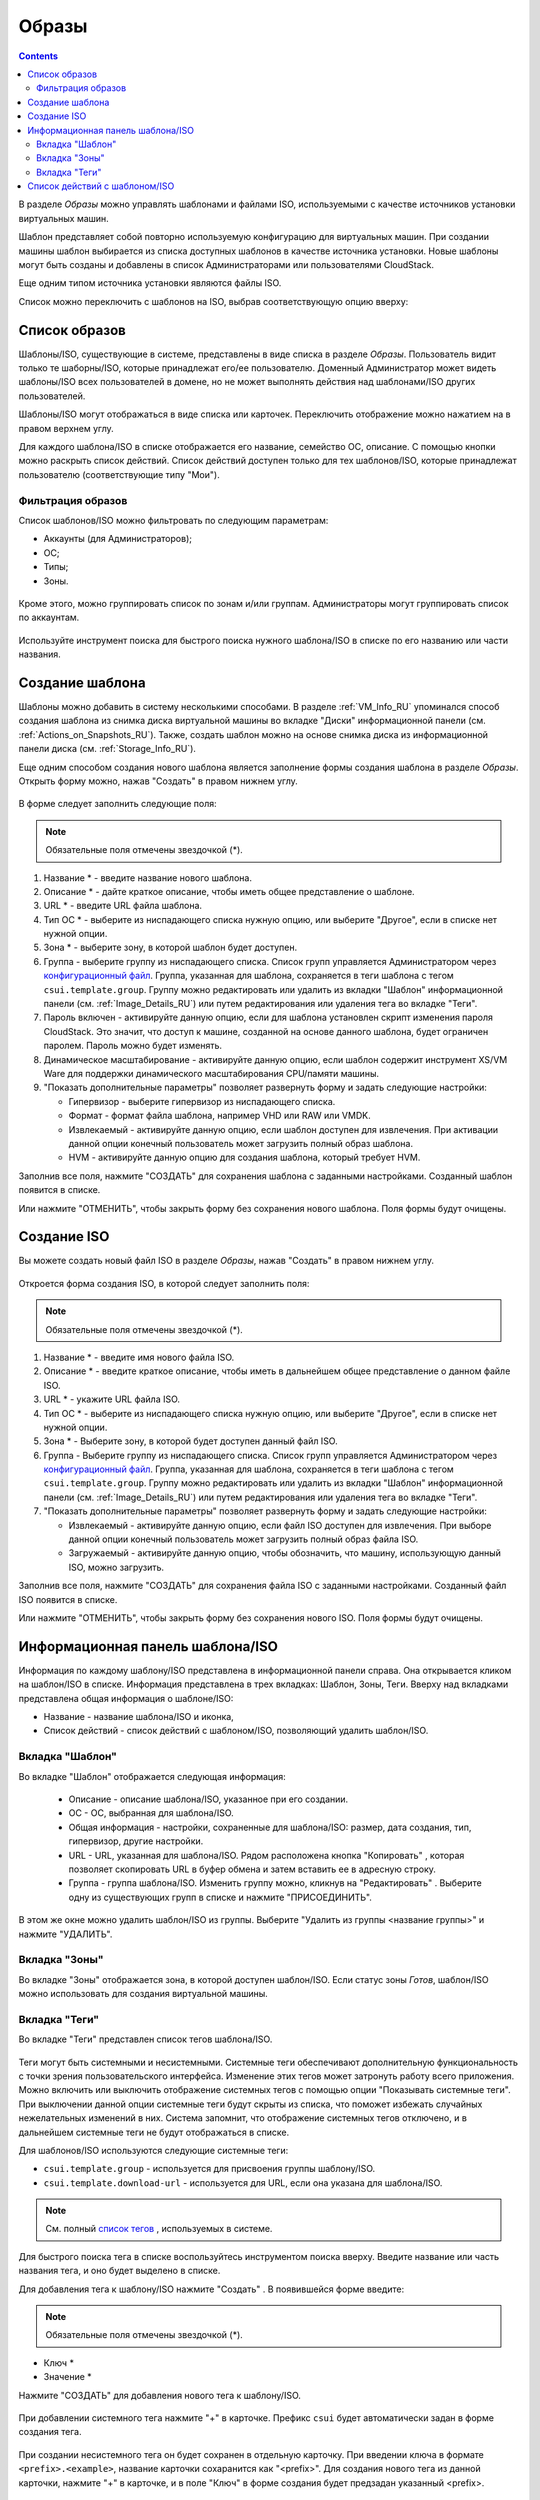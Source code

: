 .. _Images_RU:

Образы
---------------
.. Contents::

В разделе *Образы* можно управлять шаблонами и файлами ISO, используемыми с качестве источников установки виртуальных машин.

Шаблон представляет собой повторно используемую конфигурацию для виртуальных машин. При создании машины шаблон выбирается из списка доступных шаблонов в качестве источника установки. Новые шаблоны могут быть созданы и добавлены в список Администраторами или пользователями CloudStack.

Еще одним типом источника установки являются файлы ISO.

Список можно переключить с шаблонов на ISO, выбрав соответствующую опцию вверху:

.. figure:: _static/RU_Images_TempISO1.png

Список образов
~~~~~~~~~~~~~~~~~~~~~~~~

Шаблоны/ISO, существующие в системе, представлены в виде списка в разделе *Образы*. Пользователь видит только те шаборны/ISO, которые принадлежат его/ее пользователю. Доменный Администратор может видеть шаблоны/ISO всех пользователей в домене, но не может выполнять действия над шаблонами/ISO других пользователей. 

Шаблоны/ISO  могут отображаться в виде списка или карточек. Переключить отображение можно нажатием на |view box icon| в правом верхнем углу. 

Для каждого шаблона/ISO в списке отображается его название, семейство ОС, описание. С помощью кнопки |actions icon| можно раскрыть список действий. Список действий доступен только для тех шаблонов/ISO, которые принадлежат пользователю (соответствующие типу "Мои"). 

Фильтрация образов
""""""""""""""""""""""""""""
Список шаблонов/ISO можно фильтровать по следующим параметрам:

- Аккаунты (для Администраторов);
- ОС;
- Типы;
- Зоны.

.. figure:: _static/RU_Images_TempList_Admin1.png

Кроме этого, можно группировать список по зонам и/или группам. Администраторы могут группировать список по аккаунтам.

.. figure:: _static/RU_Images_Temp_AdminGrouping.png

Используйте инструмент поиска для быстрого поиска нужного шаблона/ISO в списке по его названию или части названия. 

Создание шаблона
~~~~~~~~~~~~~~~~~~~~

Шаблоны можно добавить в систему несколькими способами. В разделе :ref:`VM_Info_RU` упоминался способ создания шаблона из снимка диска виртуальной машины во вкладке "Диски" информационной панели (см. :ref:`Actions_on_Snapshots_RU`). Также, создать шаблон можно на основе снимка диска из информационной панели диска (см. :ref:`Storage_Info_RU`).

Еще одним способом создания нового шаблона является заполнение формы создания шаблона в разделе *Образы*. Открыть форму можно, нажав "Создать" |create icon| в правом нижнем углу. 

.. figure:: _static/RU_Images_Temp_Create.png

В форме следует заполнить следующие поля:

.. note:: Обязательные поля отмечены звездочкой (*).

1. Название * - введите название нового шаблона.

#. Описание * - дайте краткое описание, чтобы иметь общее представление о шаблоне.

#. URL * - введите URL файла шаблона. 

#. Тип ОС * - выберите из ниспадающего списка нужную опцию, или выберите "Другое", если в списке нет нужной опции. 

#. Зона * - выберите зону, в которой шаблон будет доступен.

#. Группа - выберите группу из ниспадающего списка. Список групп управляется Администратором через `конфигурационный файл <https://github.com/bwsw/cloudstack-ui/blob/master/config-guide.md#template-groups>`_. Группа, указанная для шаблона, сохраняется в теги шаблона с тегом ``csui.template.group``. Группу можно редактировать или удалить из вкладки "Шаблон" информационной панели (см. :ref:`Image_Details_RU`) или путем редактирования или удаления тега во вкладке "Теги".

#. Пароль включен - активируйте данную опцию, если для шаблона установлен скрипт изменения пароля CloudStack. Это значит, что доступ к машине, созданной на основе данного шаблона, будет ограничен паролем. Пароль можно будет изменять.

#. Динамическое масштабирование - активируйте данную опцию, если шаблон содержит инструмент XS/VM Ware для поддержки динамического масштабирования CPU/памяти машины.

#. "Показать дополнительные параметры" позволяет развернуть форму и задать следующие настройки:

   - Гипервизор - выберите гипервизор из ниспадающего списка.

   - Формат - формат файла шаблона, например VHD или RAW или VMDK.

   - Извлекаемый - активируйте данную опцию, если шаблон доступен для извлечения. При активации данной опции конечный пользователь может загрузить полный образ шаблона.

   - HVM - активируйте данную опцию для создания шаблона, который требует HVM.

Заполнив все поля, нажмите "СОЗДАТЬ" для сохранения шаблона с заданными настройками. Созданный шаблон появится в списке. 

Или нажмите "ОТМЕНИТЬ", чтобы закрыть форму без сохранения нового шаблона. Поля формы будут очищены.

Создание ISO
~~~~~~~~~~~~~~~~~~~~

Вы можете создать новый файл ISO в разделе *Образы*, нажав "Создать" |create icon| в правом нижнем углу. 

.. figure:: _static/RU_Images_CreateISO.png

Откроется форма создания ISO, в которой следует заполнить поля:

.. note:: Обязательные поля отмечены звездочкой (*).

1. Название * - введите имя нового файла ISO.

#. Описание * - введите краткое описание, чтобы иметь в дальнейшем общее представление о данном файле ISO.

#. URL * - укажите URL файла ISO. 

#. Тип ОС * - выберите из ниспадающего списка нужную опцию, или выберите "Другое", если в списке нет нужной опции. 

#. Зона * - Выберите зону, в которой будет доступен данный файл ISO.

#. Группа - Выберите группу из ниспадающего списка. Список групп управляется Администратором через `конфигурационный файл <https://github.com/bwsw/cloudstack-ui/blob/master/config-guide.md#template-groups>`_. Группа, указанная для шаблона, сохраняется в теги шаблона с тегом ``csui.template.group``. Группу можно редактировать или удалить из вкладки "Шаблон" информационной панели (см. :ref:`Image_Details_RU`) или путем редактирования или удаления тега во вкладке "Теги".

#. "Показать дополнительные параметры" позволяет развернуть форму и задать следующие настройки:

   - Извлекаемый - активируйте данную опцию, если файл ISO доступен для извлечения. При выборе данной опции конечный пользователь может загрузить полный образ файла ISO.

   - Загружаемый - активируйте данную опцию, чтобы обозначить, что машину, использующую данный ISO, можно загрузить.

Заполнив все поля, нажмите "СОЗДАТЬ" для сохранения файла ISO с заданными настройками. Созданный файл ISO появится в списке. 

Или нажмите "ОТМЕНИТЬ", чтобы закрыть форму без сохранения нового ISO. Поля формы будут очищены.

.. _Image_Details_RU:

Информационная панель шаблона/ISO 
~~~~~~~~~~~~~~~~~~~~~~~~~~~~~~~~~~~~~~~~~~~~~

Информация по каждому шаблону/ISO представлена в информационной панели справа. Она открывается кликом на шаблон/ISO в списке. Информация представлена в трех вкладках: Шаблон, Зоны, Теги. Вверху над вкладками представлена общая информация о шаблоне/ISO: 

- Название - название шаблона/ISO и иконка, 
- Список действий - список действий с шаблоном/ISO, позволяющий удалить шаблон/ISO. 

.. figure:: _static/RU_Images_Temp_Details.png

Вкладка "Шаблон"
"""""""""""""""""""""""""""""""

Во вкладке "Шаблон" отображается следующая информация: 

   - Описание - описание шаблона/ISO, указанное при его создании. 
   - OС - ОС, выбранная для шаблона/ISO. 
   - Общая информация - настройки, сохраненные для шаблона/ISO: размер, дата создания, тип, гипервизор, другие настройки. 
   - URL - URL, указанная для шаблона/ISO. Рядом расположена кнопка "Копировать" |copy icon|, которая позволяет скопировать URL в буфер обмена и затем вставить ее в адресную строку. 
   - Группа - группа шаблона/ISO. Изменить группу можно, кликнув на "Редактировать" |edit icon|. Выберите одну из существующих групп в списке и нажмите "ПРИСОЕДИНИТЬ". 
   
.. figure:: _static/RU_Images_Temp_Details_GroupEdit.png
   
В этом же окне можно удалить шаблон/ISO из группы. Выберитe "Удалить из группы <название группы>"  и нажмите "УДАЛИТЬ". 

.. figure:: _static/RU_Images_Temp_Details_GroupRemove.png

Вкладка "Зоны" 
""""""""""""""""""""""""""""

Во вкладке "Зоны" отображается зона, в которой доступен шаблон/ISO. Если статус зоны *Готов*, шаблон/ISO можно использовать для создания виртуальной машины.  

.. figure:: _static/RU_Images_Temp_Details_Zone.png

Вкладка "Теги"  
"""""""""""""""""""""""""""""""""

Во вкладке "Теги" представлен список тегов шаблона/ISO.

.. figure:: _static/RU_Images_Details_Tags.png

Теги могут быть системными и несистемными. Системные теги обеспечивают дополнительную функциональность с точки зрения пользовательского интерфейса. Изменение этих тегов может затронуть работу всего приложения. Можно включить или выключить отображение системных тегов с помощью опции "Показывать системные теги". При выключении данной опции системные теги будут скрыты из списка, что поможет избежать случайных нежелательных изменений в них. Система запомнит, что отображение системных тегов отключено, и в дальнейшем системные теги не будут отображаться в списке.   

Для шаблонов/ISO используются следующие системные теги:

- ``csui.template.group`` - используется для присвоения группы шаблону/ISO.
- ``csui.template.download-url`` - используется для URL, если она указана для шаблона/ISO.

.. note:: См. полный `список тегов <https://github.com/bwsw/cloudstack-ui/wiki/Tags>`_ , используемых в системе. 

Для быстрого поиска тега в списке воспользуйтесь инструментом поиска вверху. Введите название или часть названия тега, и оно будет выделено в списке.

Для добавления тега к шаблону/ISO нажмите "Создать" |create icon|. В появившейся форме введите:

.. note:: Обязательные поля отмечены звездочкой (*).

- Ключ * 
- Значение * 

Нажмите "СОЗДАТЬ" для добавления нового тега к шаблону/ISO. 

.. figure:: _static/RU_Images_TagCreate.png

При добавлении системного тега нажмите "+" в карточке. Префикс ``csui`` будет автоматически задан в форме создания тега. 

.. figure:: _static/RU_Images_SysTagCreate.png

При создании несистемного тега он будет сохранен в отдельную карточку. При введении ключа в формате ``<prefix>.<example>``, название карточки сохаранится как "<prefix>". Для создания нового тега из данной карточки, нажмите "+" в карточке, и в поле "Ключ" в форме создания будет предзадан указанный <prefix>.

.. figure:: _static/RU_Images_OtherTagCreate.png

Управление тегами включает в себя редактирование и/или удаление. Наведите мышью на тег в списке, и рядом с названием тега появятся кнопки "Редактировать" и "Удалить". 

.. figure:: _static/RU_Images_TagActions.png

Нажмите "Редактировать" для изменения ключа или значения тега. Введите изменения в соответствующие поля и сохраните их. 

Нажмите "Удалить" для удаления тега из списка тегов. Подтвердите свое действие в диалоговом окне. Тег будет удален из списка. 

Список действий с шаблоном/ISO 
~~~~~~~~~~~~~~~~~~~~~~~~~~~~~~~

Кликом на "Список действий" |actions icon| раскрывается список действий для данного шаблона/ISO. Список действий доступен только для тех шаблонов/ISO, которые принадлежат пользователю (соответствуют типу "Мои"). 

В списке доступно действие удаления. 

.. figure:: _static/RU_Images_Temp_ActionBox.png

Нажмите "Удалить", чтобы удалить шаблон/ISO. Затем подтвердите свое действие и далоговом окне. Шаблон/ISO будет удален. 

Или нажмите "Отменить". Окно закроется без удаления шаблона/ISO.


.. |bell icon| image:: _static/bell_icon.png
.. |refresh icon| image:: _static/refresh_icon.png
.. |view icon| image:: _static/view_list_icon.png
.. |view box icon| image:: _static/box_icon.png
.. |view| image:: _static/view_icon.png
.. |actions icon| image:: _static/actions_icon.png
.. |edit icon| image:: _static/edit_icon.png
.. |box icon| image:: _static/box_icon.png
.. |create icon| image:: _static/create_icon.png
.. |copy icon| image:: _static/copy_icon.png
.. |color picker| image:: _static/color-picker_icon.png
.. |adv icon| image:: _static/adv_icon.png

